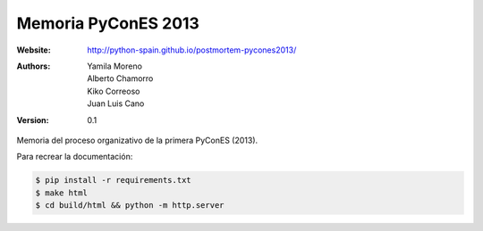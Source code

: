 Memoria PyConES 2013
====================

:Website: http://python-spain.github.io/postmortem-pycones2013/
:Authors: Yamila Moreno, Alberto Chamorro, Kiko Correoso, Juan Luis Cano
:Version: 0.1

Memoria del proceso organizativo de la primera PyConES (2013).

Para recrear la documentación:

.. code:: bash

    $ pip install -r requirements.txt
    $ make html
    $ cd build/html && python -m http.server
